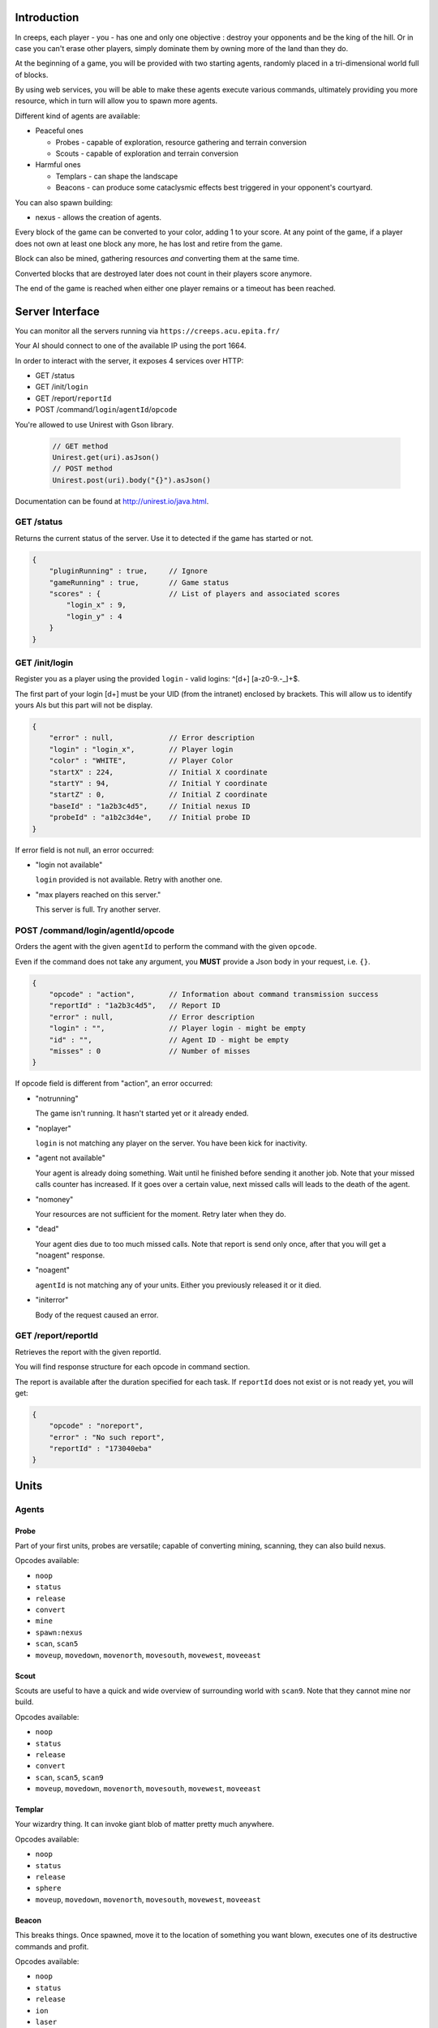 Introduction
============
In creeps, each player - you - has one and only one objective :
destroy your opponents and be the king of the hill.
Or in case you can't erase other players, simply dominate them by owning more
of the land than they do.

At the beginning of a game, you will be provided with two starting agents,
randomly placed in a tri-dimensional world full of blocks.

By using web services, you will be able to make these agents execute various
commands, ultimately providing you more resource, which in turn will allow
you to spawn more agents.

Different kind of agents are available:

* Peaceful ones

  * Probes - capable of exploration, resource gathering and terrain conversion
  * Scouts - capable of exploration and terrain conversion

* Harmful ones

  * Templars - can shape the landscape
  * Beacons - can produce some cataclysmic effects best triggered in your
    opponent's courtyard.

You can also spawn building:

* nexus - allows the creation of agents.

Every block of the game can be converted to your color, adding 1 to your score.
At any point of the game, if a player does not own at least one block any more,
he has lost and retire from the game.

Block can also be mined, gathering resources *and* converting them at the same
time.

Converted blocks that are destroyed later does not count in their players score
anymore.

The end of the game is reached when either one player remains or a timeout has
been reached.

Server Interface
================

You can monitor all the servers running via ``https://creeps.acu.epita.fr/``

Your AI should connect to one of the available IP using the port 1664.

In order to interact with the server, it exposes 4 services over HTTP:

* GET /status
* GET /init/``login``
* GET /report/``reportId``
* POST /command/``login``/``agentId``/``opcode``

You're allowed to use Unirest with Gson library.

    .. code:: java

        // GET method
        Unirest.get(uri).asJson()
        // POST method
        Unirest.post(uri).body("{}").asJson()

Documentation can be found at http://unirest.io/java.html.

GET /status
-----------

Returns the current status of the server.
Use it to detected if the game has started or not.

.. code:: raw

    {
        "pluginRunning" : true,     // Ignore
        "gameRunning" : true,       // Game status
        "scores" : {                // List of players and associated scores
            "login_x" : 9,
            "login_y" : 4
        }
    }


GET /init/login
---------------

Register you as a player using the provided ``login`` - valid logins:
^\[\d+\] [a-z0-9.-_]+$.

The first part of your login [\d+\] must be your UID (from the intranet)
enclosed by brackets. This will allow us to identify yours AIs but this part
will not be display.

.. code:: raw

    {
        "error" : null,             // Error description
        "login" : "login_x",        // Player login
        "color" : "WHITE",          // Player Color
        "startX" : 224,             // Initial X coordinate
        "startY" : 94,              // Initial Y coordinate
        "startZ" : 0,               // Initial Z coordinate
        "baseId" : "1a2b3c4d5",     // Initial nexus ID
        "probeId" : "a1b2c3d4e",    // Initial probe ID
    }

If error field is not null, an error occurred:

* "login not available"

  ``login`` provided is not available. Retry with another one.

* "max players reached on this server."

  This server is full. Try another server.

POST /command/login/agentId/opcode
----------------------------------

Orders the agent with the given ``agentId`` to perform the command with the
given ``opcode``.

Even if the command does not take any argument, you **MUST** provide a
Json body in your request, i.e. ``{}``.

.. code:: raw

    {
        "opcode" : "action",        // Information about command transmission success
        "reportId" : "1a2b3c4d5",   // Report ID
        "error" : null,             // Error description
        "login" : "",               // Player login - might be empty
        "id" : "",                  // Agent ID - might be empty
        "misses" : 0                // Number of misses
    }

If opcode field is different from "action", an error occurred:

* "notrunning"

  The game isn't running. It hasn't started yet or it already ended.

* "noplayer"

  ``login`` is not matching any player on the server.
  You have been kick for inactivity.

* "agent not available"

  Your agent is already doing something. Wait until he finished before sending
  it another job. Note that your missed calls counter has increased. If it goes
  over a certain value, next missed calls will leads to the death of the agent.

* "nomoney"

  Your resources are not sufficient for the moment. Retry later when they do.

* "dead"

  Your agent dies due to too much missed calls. Note that report is send only
  once, after that you will get a "noagent" response.

* "noagent"

  ``agentId`` is not matching any of your units. Either you previously released
  it or it died.

* "initerror"

  Body of the request caused an error.

GET /report/reportId
--------------------

Retrieves the report with the given reportId.

You will find response structure for each opcode in command section.

The report is available after the duration specified for each task. If
``reportId`` does not exist or is not ready yet, you will get:

.. code:: raw

    {
        "opcode" : "noreport",
        "error" : "No such report",
        "reportId" : "173040eba"
    }

Units
=====

Agents
------

Probe
~~~~~

Part of your first units, probes are versatile; capable of converting
mining, scanning, they can also build nexus.

Opcodes available:

* ``noop``
* ``status``
* ``release``
* ``convert``
* ``mine``
* ``spawn:nexus``
* ``scan``, ``scan5``
* ``moveup``, ``movedown``, ``movenorth``, ``movesouth``, ``movewest``, ``moveeast``

Scout
~~~~~

Scouts are useful to have a quick and wide overview of surrounding world with
``scan9``. Note that they cannot mine nor build.

Opcodes available:

* ``noop``
* ``status``
* ``release``
* ``convert``
* ``scan``, ``scan5``, ``scan9``
* ``moveup``, ``movedown``, ``movenorth``, ``movesouth``, ``movewest``, ``moveeast``

Templar
~~~~~~~

Your wizardry thing. It can invoke giant blob of matter pretty much anywhere.

Opcodes available:

* ``noop``
* ``status``
* ``release``
* ``sphere``
* ``moveup``, ``movedown``, ``movenorth``, ``movesouth``, ``movewest``, ``moveeast``

Beacon
~~~~~~

This breaks things. Once spawned, move it to the location of something you want
blown, executes one of its destructive commands and profit.

Opcodes available:

* ``noop``
* ``status``
* ``release``
* ``ion``
* ``laser``
* ``moveup``, ``movedown``, ``movenorth``, ``movesouth``, ``movewest``, ``moveeast``

Buildings
---------

Nexus
~~~~~

Part of your first unit, nexus allow you to spawn units and get a detailed
report over you current situation.

Opcodes available:

* ``noop``
* ``status``
* ``release``
* ``playerstatus``
* ``spawn:probe``, ``spawn:scout``, ``spawn:beacon``, ``spawn:templar``


Commands
========

Each command has an execution duration and might have a cost or a reward in
biomass/minerals.
Those information are available in Creepstants.java.

Each kind of block has a different yield in biomass and minerals, they are
described in BlockValues.java
If you cannot find the reference of a block type, it simply gives 0
of each resource.

Finally, severals commands return one or more location objects.
A location object looks like this:

.. code:: raw

    {
        "x" : 32,                 // X coordinate
        "y" : 32,                 // Y coordinate
        "z" : 32,                 // Z coordinate
        "type" : "AIR",             // Material
        "player" : "login_x"        // Owner if any
    }

``status``
----------

Provides agent status.
Location is relative to the block the agent is currently on.

Report structure:

.. code:: raw

    {
        "opcode" : "status",        // Action opcode
        "reportId" : "1a2b3c4d5",   // Report ID
        "id" : "a1b2c3d4e",         // Agent ID
        "login" : "login_x",        // Player login
        "status" : "alive"          // Can be "alive" or "dead"
        "causeOfDeath" : "",        // Can be "release", "tnt" or "lava"
        "location" : {}             // A Location object
    }


``moveup``, ``movedown``, ``movenorth``, ``movesouth``, ``movewest``, ``moveeast``
----------------------------------------------------------------------------------

Moves the agent according to the direction suffix.
Agents can move through any kind of terrain but are limited on Y axis : 1 < y < 256.

Report structure:

.. code:: raw

    {
        "opcode" : "move",          // Action opcode
        "reportId" : "1a2b3c4d5",   // Report ID
        "id" : "a1b2c3d4e",         // Agent ID
        "login" : "login_x",        // Player login
        "location" : {}             // A Location object
    }

``convert``
-----------

Converts the block to your color, giving you one point.
Beware though, converting lava or some others nasty blocks will have very bad
side-effects.

Report structure:

.. code:: raw

    {
        "opcode" : "convert",       // Action opcode
        "reportId" : "1a2b3c4d5",   // Report ID
        "id" : "a1b2c3d4e",         // Agent ID
        "login" : "login_x",        // Player login
        "status" : "alive"          // Can be "alive" or "dead"
        "causeOfDeath" : "",        // Can be "release", "tnt" or "lava"
        "location" : {}             // A Location object
    }

``mine``
--------

Mines the block for resource and converts it.
As with converting, make sure you are not mining anything exploding or hot...

Report structure:

.. code:: raw

    {
        "opcode" : "mine",          // Action opcode
        "reportId" : "1a2b3c4d5",   // Report ID
        "id" : "a1b2c3d4e",         // Agent ID
        "login" : "login_x",        // Player login
        "mineralsEarned" : 42,      // Minerals earned by the action
        "biomassEarned" : 42,       // Biomass earned by the action
        "status" : "alive",         // Can be "alive" or "dead"
        "causeOfDeath" : "",        // Can be "release", "tnt" or "lava"
        "location" : {}             // A Location object
    }

``playerstatus``
----------------

Provides player status.

Report structure:

.. code:: raw

    {
        "opcode" : "playerstatus",  // Action opcode
        "reportId" : "1a2b3c4d5",   // Report ID
        "id" : "a1b2c3d4e",         // Agent ID
        "login" : "login_x",        // Player login
        "minerals" : 42,            // Minerals of the player
        "biomass" : 42              // Biomass of the player
    }

``scan``, ``scan5``, ``scan9``
------------------------------

``scan``: Gives information on the 3x3x3 cube centered on the agent.

``scan5``: Gives information on the 5x5x5 cube centered on the agent.

``scan9``: Gives information on the 9x9x9 cube centered on the agent.

Report structure:

.. code:: raw

    {
        "opcode" : "scan",          // Action opcode
        "reportId" : "1a2b3c4d5",   // Report ID
        "id" : "a1b2c3d4e",         // Agent ID
        "login" : "login_x",        // Player login
        "scan" : {                  // List of Location
            "32,40,23" : {},        // Location object
            "32,41,23" : {},        // Location object
            ...
        }
    }

``spawn:beacon``, ``spawn:nexus``, ``spawn:probe``, ``spawn:scout``, ``spawn:templar``
-------------------------------------------------------------------------------------------------------

Spawns the given unit at the place it has been invoked.

Report structure:

.. code:: raw

    {
        "opcode" : "spawn",         // Action opcode
        "reportId" : "1a2b3c4d5",   // Report ID
        "id" : "a1b2c3d4e",         // Agent ID
        "login" : "login_x",        // Player login
        "type" : "probe",           // Unit type
        "location" : {},            // Location object
        "error" : null              // Error description
    }

``sphere``
----------

Invokes a sphere of matter around the templar.

You must provide the ``material`` argument in the Json body of your POST request.

.. code:: raw

    {
        "material" : "lava"         // Can be "water", "sand", "lava", or "tnt"
    }

Report structure:

.. code:: raw

    {
        "opcode" : "sphere",        // Action opcode
        "reportId" : "1a2b3c4d5",   // Report ID
        "id" : "a1b2c3d4e",         // Agent ID
        "login" : "login_x"         // Player login
    }

``ion``
-------

Triggers an Ion Cannon discharge for orbital barge "Litany of Fury." Ouch!

Report structure:

.. code:: raw

    {
        "opcode" : "ion",           // Action opcode
        "reportId" : "1a2b3c4d5",   // Report ID
        "id" : "a1b2c3d4e",         // Agent ID
        "login" : "login_x"         // Player login
    }

``laser``
---------

Fires orbital laser, nothing should left before the bedrock is reached.
Ouch-much!

Report structure:

.. code:: raw

    {
        "opcode" : "laser",         // Action opcode
        "reportId" : "1a2b3c4d5",   // Report ID
        "id" : "a1b2c3d4e",         // Agent ID
        "login" : "login_x"         // Player login
    }

``release``
-----------

Releases the agent, giving you some resources back depending on the unit type.

Report structure:

.. code:: raw

    {
        "opcode" : "release",       // Action opcode
        "reportId" : "1a2b3c4d5",   // Report ID
        "id" : "a1b2c3d4e",         // Agent ID
        "login" : "login_x",        // Player login
        "minerals" : 42,            // Minerals of the player
        "biomass" : 42              // Biomass of the player
    }

``noop``
--------

Does nothing, for testing purpose.

Report structure:

.. code:: raw

    {
        "opcode" : "noop",         // Action opcode.
        "reportId" : "1a2b3c4d5",   // Report ID
        "id" : "a1b2c3d4e",         // Agent ID
        "login" : "login_x"         // Player login
    }

Behaviour and Design Tips
=========================

Agents and threading model
--------------------------

Even though it would be possible to implement an IA over a single execution
thread, said IA would be very limited in terms of capabilities. We **strongly**
encourage you to adopt a more advanced design, where each agent will be executed
as a separate execution thread (not necessarily as a system thread though, as
we have seen they can be quite limited). This would allow you to scale up to
dozen or even thousands of agents on general-availability computer depending on
your implementation.

As such things as coroutines, fibers, green threads or agent systems are not
available to you in this project, we suggest you take interest in the reactor
pattern, especially implementations like the one found in the Rx project
(note that you are not allowed to use the library, only try to understand and
emulate it). Using CompletableFuture and its sibling classes presented in this
projects own presentation should allow you to do so in no time.

Here and there...
-----------------

As a conclusion to this chapter, let us sum it up for you.
You should develop a mechanism that will:

* Take a command, some code to execute after completion and some code to execute
  should any error occur.
* Ideally, the ``after completion`` code and the error code should be
  implemented using the same mechanism, thus creating a chaining feature.
* Have this mechanism class execute the code on a separate thread of execution,
  by any means you see fit.
* Have it wait for the execution of the command (plus some added safety time
  buffer).
* Have it retrieve the execution report and interpret it.
* Based on the report interpretation, choose to trigger either the next action
  or the error code.

So, in pseudo-code your IA might look like that:

.. code:: java

     public void advanceAndMine(Command andThen) {
         command("movenorth",
             command("movenorth",
                command("mine", () -> andThen.invoke, () -> this.handleError()),
                () -> this.handleError(),
             )
             () -> this.handleError()
         )
     }


Add in some clever use of SAMs, lambdas, a scheduler, a strategy and maybe even
some observers and it should be quite easy to start playing with probes and
templars.


Technicalities
==============

The project structure is provided to you in the form of the
``creeps.tar.bz2`` file.

The build-system used by this project is gradle. Configuration files
- build.gradle and settings.gradle - are provided. Unless explicitly told by
an assistant, do not modify those files.

All your source code needs to be placed under the ``${root}/src/main/java/``
folder. Entry point is defined in ``com.epita.Creeps::main``.

You are allowed to use two libraries for this project:

* Unirest: for REST calls.
* Gson: for Json parsing. See ``com.epita.utils.Json``.

Import project:

1. File > Open
2. Browse and select the build.gradle file at the root of the project.


Usage
-----

During the defense, your program will be executed as follow :

.. code:: raw

    java -jar myIA.jar [HOSTNAME] [PORT] [USERNAME]
